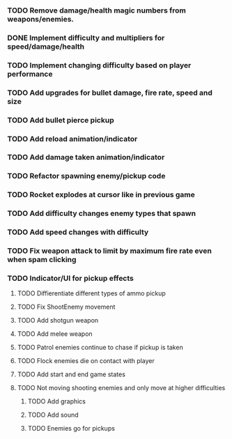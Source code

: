 *** TODO Remove damage/health magic numbers from weapons/enemies. 
*** DONE Implement difficulty and multipliers for speed/damage/health
*** TODO Implement changing difficulty based on player performance
*** TODO Add upgrades for bullet damage, fire rate, speed and size
*** TODO Add bullet pierce pickup
*** TODO Add reload animation/indicator
*** TODO Add damage taken animation/indicator
*** TODO Refactor spawning enemy/pickup code
*** TODO Rocket explodes at cursor like in previous game
*** TODO Add difficulty changes enemy types that spawn
*** TODO Add speed changes with difficulty
*** TODO Fix weapon attack to limit by maximum fire rate even when spam clicking
*** TODO Indicator/UI for pickup effects

**** TODO Diffierentiate different types of ammo pickup
**** TODO Fix ShootEnemy movement
**** TODO Add shotgun weapon
**** TODO Add melee weapon
**** TODO Patrol enemies continue to chase if pickup is taken
**** TODO Flock enemies die on contact with player
**** TODO Add start and end game states
**** TODO Not moving shooting enemies and only move at higher difficulties

***** TODO Add graphics
***** TODO Add sound
***** TODO Enemies go for pickups
